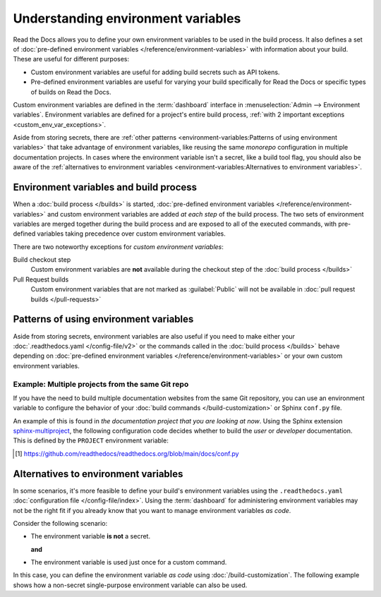 .. _Environment Variables:

Understanding environment variables
===================================

Read the Docs allows you to define your own environment variables to be used in the build process.
It also defines a set of :doc:`pre-defined environment variables </reference/environment-variables>` with information about your build.
These are useful for different purposes:

* Custom environment variables are useful for adding build secrets such as API tokens.
* Pre-defined environment variables are useful for varying your build specifically for Read the Docs or specific types of builds on Read the Docs.

.. The following introduction is difficult to balance.
.. We should ideally support environment variables in the Config File,
.. but as long as it's not supported then people can add environment variables in different ways.
.. Using the Dashboard is a good approach
.. but adding an environment variable with ``ENV=123 command --flag`` in the build process is possibly better.

Custom environment variables are defined in the :term:`dashboard` interface in :menuselection:`Admin --> Environment variables`.
Environment variables are defined for a project's entire build process,
:ref:`with 2 important exceptions <custom_env_var_exceptions>`.

Aside from storing secrets,
there are :ref:`other patterns <environment-variables:Patterns of using environment variables>` that take advantage of environment variables,
like reusing the same *monorepo* configuration in multiple documentation projects.
In cases where the environment variable isn't a secret,
like a build tool flag,
you should also be aware of the :ref:`alternatives to environment variables <environment-variables:Alternatives to environment variables>`.

.. seealso::

   :doc:`/guides/environment-variables`
     A practical example of adding and accessing custom environment variables.

   :doc:`/reference/environment-variables`
     Reference to all pre-defined environment variables for your build environments.

   :ref:`Public API reference: Environment variables <api/v3:Environment Variables>`
     Reference for managing custom environments via Read the Docs' API.

Environment variables and build process
---------------------------------------

When a :doc:`build process </builds>` is started,
:doc:`pre-defined environment variables </reference/environment-variables>` and custom environment variables are added *at each step* of the build process.
The two sets of environment variables are merged together during the build process and are exposed to all of the executed commands,
with pre-defined variables taking precedence over custom environment variables.

.. _custom_env_var_exceptions:

There are two noteworthy exceptions for *custom environment variables*:

Build checkout step
  Custom environment variables are **not** available during the checkout step of the :doc:`build process </builds>`
Pull Request builds
  Custom environment variables that are not marked as :guilabel:`Public` will not be available in :doc:`pull request builds </pull-requests>`

.. the presence of this section is intended to evolve into a better explanation
.. with a few more scenarios,
.. once there is better options for environment variables in config files

Patterns of using environment variables
---------------------------------------

Aside from storing secrets,
environment variables are also useful if you need to make either your :doc:`.readthedocs.yaml </config-file/v2>` or the commands called in the :doc:`build process </builds>`
behave depending on :doc:`pre-defined environment variables </reference/environment-variables>` or your own custom environment variables.

Example: Multiple projects from the same Git repo
~~~~~~~~~~~~~~~~~~~~~~~~~~~~~~~~~~~~~~~~~~~~~~~~~

If you have the need to build multiple documentation websites from the same Git repository,
you can use an environment variable to configure the behavior of your :doc:`build commands </build-customization>`
or Sphinx ``conf.py`` file.

An example of this is found in *the documentation project that you are looking at now*.
Using the Sphinx extension `sphinx-multiproject`_,
the following configuration code decides whether to build the *user* or *developer* documentation.
This is defined by the ``PROJECT`` environment variable:

.. code-block:: python
   :caption: Read the Docs' conf.py [1]_ is used to build 2 documentation projects.

   from multiproject.utils import get_project

   # (...)

   multiproject_projects = {
       "user": {
           "use_config_file": False,
           "config": {
               "project": "Read the Docs user documentation",
           },
       },
       "dev": {
           "use_config_file": False,
           "config": {
               "project": "Read the Docs developer documentation",
           },
       },
   }


   docset = get_project(multiproject_projects)

.. _sphinx-multiproject: https://sphinx-multiproject.readthedocs.io/
.. [1] https://github.com/readthedocs/readthedocs.org/blob/main/docs/conf.py

Alternatives to environment variables
-------------------------------------

In some scenarios, it's more feasible to define your build's environment variables using the ``.readthedocs.yaml`` :doc:`configuration file </config-file/index>`.
Using the :term:`dashboard` for administering environment variables may not be the right fit if you already know that you want to manage environment variables *as code*.

Consider the following scenario:

* The environment variable **is not** a secret.

  **and**
* The environment variable is used just once for a custom command.

In this case, you can define the environment variable *as code* using :doc:`/build-customization`.
The following example shows how a non-secret single-purpose environment variable can also be used.

.. code-block:: yaml
   :caption: .readthedocs.yaml

   version: 2
   build:
     os: "ubuntu-22.04"
     tools:
       python: "3.11"
     jobs:
       post_build:
         - EXAMPLE_ENVIRONMENT_VARIABLE=foobar command --flag
